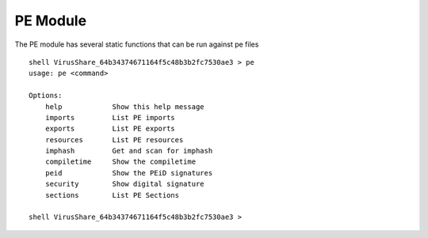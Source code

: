 PE Module
============

The PE module has several static functions that can be run against pe files
::
    shell VirusShare_64b34374671164f5c48b3b2fc7530ae3 > pe
    usage: pe <command>

    Options:
        help		Show this help message
        imports		List PE imports
        exports		List PE exports
        resources	List PE resources
        imphash		Get and scan for imphash
        compiletime	Show the compiletime
        peid		Show the PEiD signatures
        security	Show digital signature
        sections	List PE Sections

    shell VirusShare_64b34374671164f5c48b3b2fc7530ae3 >
